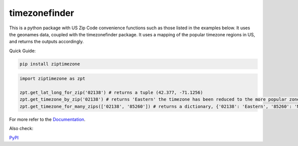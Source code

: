 ==============
timezonefinder
==============


..
    Note: can't include the badges file from the docs here, as it won't render on PyPI -> sync manually

.. image:: https://readthedocs.org/projects/ziptimezone/badge/?version=latest
    :alt: documentation status
    :target: https://ziptimezone.readthedocs.io/en/latest/?badge=latest

.. image:: https://img.shields.io/pypi/wheel/ziptimezone.svg
    :target: https://pypi.python.org/pypi/ziptimezone

.. image:: https://pepy.tech/badge/ziptimezone
    :alt: total PyPI downloads
    :target: https://pepy.tech/project/ziptimezone

.. image:: https://img.shields.io/pypi/v/ziptimezone.svg
    :alt: latest version on PyPI
    :target: https://pypi.python.org/pypi/ziptimezone

.. image:: https://img.shields.io/badge/code%20style-black-000000.svg
    :target: https://github.com/psf/black


This is a python package with US Zip Code convenience functions such as those listed in the examples below. 
It uses the geonames data, coupled with the timezonefinder package. It uses a mapping of the popular 
timezone regions in US, and returns the outputs accordingly.   


Quick Guide:

.. code-block:: console

    pip install ziptimezone


.. code-block:: python

    import ziptimezone as zpt

    zpt.get_lat_long_for_zip('02138') # returns a tuple (42.377, -71.1256)
    zpt.get_timezone_by_zip('02138') # returns 'Eastern' the timezone has been reduced to the more popular zones fo United States Regions
    zpt.get_timezone_for_many_zips(['02138', '85260']) # returns a dictionary, {'02138': 'Eastern', '85260': 'Mountain'}


For more refer to the `Documentation <https://ziptimezone.readthedocs.io/en/latest/>`__.

Also check:

`PyPI <https://pypi.python.org/pypi/ziptimezone/>`__
